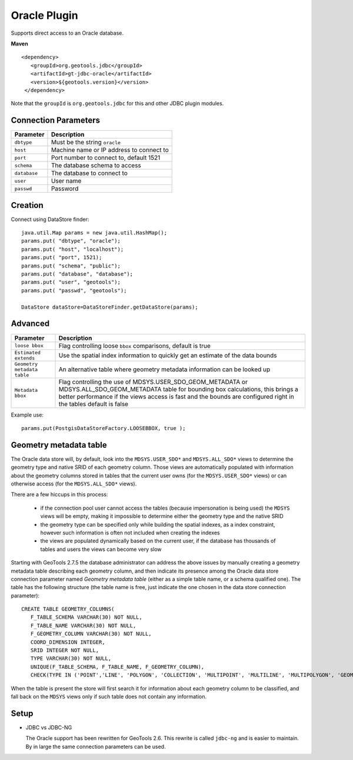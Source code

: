Oracle Plugin
-------------

Supports direct access to an Oracle database.

**Maven**

::

   <dependency>
      <groupId>org.geotools.jdbc</groupId>
      <artifactId>gt-jdbc-oracle</artifactId>
      <version>${geotools.version}</version>
    </dependency>

Note that the ``groupId`` is ``org.geotools.jdbc`` for this and other JDBC plugin modules.

Connection Parameters
^^^^^^^^^^^^^^^^^^^^^

============== =============================
Parameter      Description
============== =============================
``dbtype``       Must be the string ``oracle``
``host``         Machine name or IP address to connect to
``port``         Port number to connect to, default 1521
``schema``       The database schema to access
``database``     The database to connect to
``user``         User name
``passwd``       Password
============== =============================

Creation
^^^^^^^^

Connect using DataStore finder::

  java.util.Map params = new java.util.HashMap();
  params.put( "dbtype", "oracle");
  params.put( "host", "localhost");
  params.put( "port", 1521);
  params.put( "schema", "public");
  params.put( "database", "database");
  params.put( "user", "geotools");
  params.put( "passwd", "geotools");
  
  DataStore dataStore=DataStoreFinder.getDataStore(params);

Advanced
^^^^^^^^

+-----------------------+------------------------------------------------+
| Parameter             | Description                                    |
+=======================+================================================+
| ``loose bbox``        | Flag controlling loose ``bbox`` comparisons,   |
|                       | default is true                                |
+-----------------------+------------------------------------------------+
| ``Estimated extends`` | Use the spatial index information to quickly   |
|                       | get an estimate of the data bounds             |
+-----------------------+------------------------------------------------+
| ``Geometry metadata`` | An alternative table where geometry            |
| ``table``             | metadata information can be looked up          |
+-----------------------+------------------------------------------------+
| ``Metadata bbox``     | Flag controlling the use of                    |
|                       | MDSYS.USER_SDO_GEOM_METADATA or                |
|                       | MDSYS.ALL_SDO_GEOM_METADATA table for bounding |
|                       | box calculations, this brings a better         |
|                       | performance if the views access is fast and    |
|                       | the bounds are configured right in the tables  |
|                       | default is false                               |
+-----------------------+------------------------------------------------+

Example use::
  
  params.put(PostgisDataStoreFactory.LOOSEBBOX, true );
  
  
Geometry metadata table
^^^^^^^^^^^^^^^^^^^^^^^

The Oracle data store will, by default, look into the ``MDSYS.USER_SDO*`` and ``MDSYS.ALL_SDO*`` views
to determine the geometry type and native SRID of each geometry column.
Those views are automatically populated with information about the geometry columns stored in tables that the current
user owns (for the ``MDSYS.USER_SDO*`` views) or can otherwise access (for the ``MDSYS.ALL_SDO*`` views).

There are a few hiccups in this process:

  * if the connection pool user cannot access the tables (because impersonation is being used) 
    the ``MDSYS`` views will be empty, making it impossible to determine either the geometry type and the native SRID
  * the geometry type can be specified only while building the spatial indexes, as a index constraint, however 
    such information is often not included when creating the indexes
  * the views are populated dynamically based on the current user, if the database has thousands of tables and users
    the views can become very slow
    
Starting with GeoTools 2.7.5 the database administrator can address the above issues by manually creating a geometry metadata table
describing each geometry column, and then indicate its presence among the Oracle data store connection parameter named *Geometry metadata table*
(either as a simple table name, or a schema qualified one).
The table has the following structure (the table name is free, just indicate the one chosen in the data store connection parameter)::

	CREATE TABLE GEOMETRY_COLUMNS(
	   F_TABLE_SCHEMA VARCHAR(30) NOT NULL, 
	   F_TABLE_NAME VARCHAR(30) NOT NULL, 
	   F_GEOMETRY_COLUMN VARCHAR(30) NOT NULL, 
	   COORD_DIMENSION INTEGER, 
	   SRID INTEGER NOT NULL, 
	   TYPE VARCHAR(30) NOT NULL,
	   UNIQUE(F_TABLE_SCHEMA, F_TABLE_NAME, F_GEOMETRY_COLUMN),
	   CHECK(TYPE IN ('POINT','LINE', 'POLYGON', 'COLLECTION', 'MULTIPOINT', 'MULTILINE', 'MULTIPOLYGON', 'GEOMETRY') ));
	   
When the table is present the store will first search it for information about each geometry column
to be classified, and fall back on the ``MDSYS`` views only if such table does not contain any information.

Setup
^^^^^

* JDBC vs JDBC-NG
  
  The Oracle support has been rewritten for GeoTools 2.6. This rewrite is
  called ``jdbc-ng`` and is easier to maintain. By in large the same
  connection parameters can be used.
